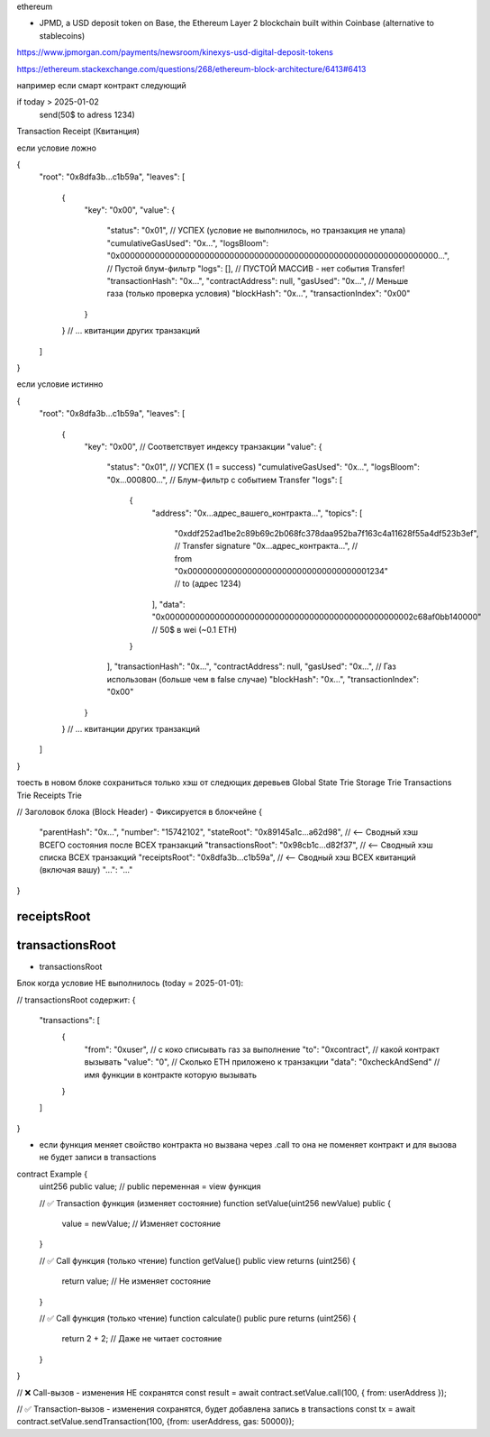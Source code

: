 ethereum

- JPMD, a USD deposit token on Base, the Ethereum Layer 2 blockchain built within Coinbase (alternative to stablecoins)
https://www.jpmorgan.com/payments/newsroom/kinexys-usd-digital-deposit-tokens

https://ethereum.stackexchange.com/questions/268/ethereum-block-architecture/6413#6413

например если смарт контракт следующий

if today > 2025-01-02
   send(50$ to adress 1234)


Transaction Receipt (Квитанция)

если условие ложно

{
  "root": "0x8dfa3b...c1b59a",
  "leaves": [
    {
      "key": "0x00",
      "value": {
        "status": "0x01", // УСПЕХ (условие не выполнилось, но транзакция не упала)
        "cumulativeGasUsed": "0x...",
        "logsBloom": "0x0000000000000000000000000000000000000000000000000000000000000000...", // Пустой блум-фильтр
        "logs": [], // ПУСТОЙ МАССИВ - нет события Transfer!
        "transactionHash": "0x...",
        "contractAddress": null,
        "gasUsed": "0x...", // Меньше газа (только проверка условия)
        "blockHash": "0x...",
        "transactionIndex": "0x00"
      }
    }
    // ... квитанции других транзакций
  ]
}

если условие истинно

{
  "root": "0x8dfa3b...c1b59a",
  "leaves": [
    {
      "key": "0x00", // Соответствует индексу транзакции
      "value": {
        "status": "0x01", // УСПЕХ (1 = success)
        "cumulativeGasUsed": "0x...",
        "logsBloom": "0x...000800...", // Блум-фильтр с событием Transfer
        "logs": [
          {
            "address": "0x...адрес_вашего_контракта...",
            "topics": [
              "0xddf252ad1be2c89b69c2b068fc378daa952ba7f163c4a11628f55a4df523b3ef", // Transfer signature
              "0x...адрес_контракта...", // from
              "0x0000000000000000000000000000000000001234" // to (адрес 1234)
            ],
            "data": "0x00000000000000000000000000000000000000000000000002c68af0bb140000" // 50$ в wei (~0.1 ETH)
          }
        ],
        "transactionHash": "0x...",
        "contractAddress": null,
        "gasUsed": "0x...", // Газ использован (больше чем в false случае)
        "blockHash": "0x...",
        "transactionIndex": "0x00"
      }
    }
    // ... квитанции других транзакций
  ]
}



тоесть в новом блоке сохраниться только хэш от следющих деревьев
Global State Trie
Storage Trie
Transactions Trie
Receipts Trie

// Заголовок блока (Block Header) - Фиксируется в блокчейне
{
  "parentHash": "0x...",
  "number": "15742102",
  "stateRoot": "0x89145a1c...a62d98",     // <-- Сводный хэш ВСЕГО состояния после ВСЕХ транзакций
  "transactionsRoot": "0x98cb1c...d82f37", // <-- Сводный хэш списка ВСЕХ транзакций
  "receiptsRoot": "0x8dfa3b...c1b59a",     // <-- Сводный хэш ВСЕХ квитанций (включая вашу)
  "...": "..."
}

receiptsRoot
------------


transactionsRoot
----------------
- transactionsRoot

Блок когда условие НЕ выполнилось (today = 2025-01-01):

// transactionsRoot содержит:
{
  "transactions": [
    {
      "from": "0xuser",  // с коко списывать газ за выполнение
      "to": "0xcontract", // какой контракт вызывать
      "value": "0", //  Сколько ETH приложено к транзакции
      "data": "0xcheckAndSend" // имя функции в контракте которую вызывать
    }
  ]
}

- если функция меняет свойство контракта но вызвана через .call то она не поменяет контракт и для вызова не будет записи в transactions

contract Example {
    uint256 public value; // public переменная = view функция

    // ✅ Transaction функция (изменяет состояние)
    function setValue(uint256 newValue) public {
        value = newValue; // Изменяет состояние
    }

    // ✅ Call функция (только чтение)
    function getValue() public view returns (uint256) {
        return value; // Не изменяет состояние
    }

    // ✅ Call функция (только чтение)
    function calculate() public pure returns (uint256) {
        return 2 + 2; // Даже не читает состояние
    }
}

// ❌ Call-вызов - изменения НЕ сохранятся
const result = await contract.setValue.call(100, { from: userAddress });

// ✅ Transaction-вызов - изменения сохранятся, будет добавлена запись в transactions
const tx = await contract.setValue.sendTransaction(100, {from: userAddress, gas: 50000});
